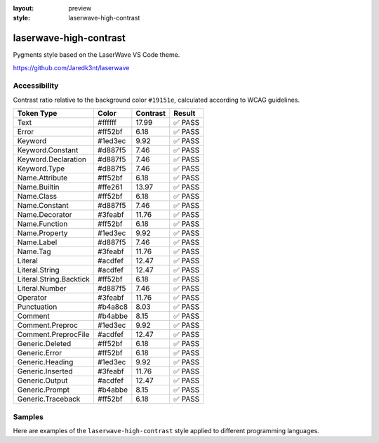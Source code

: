 :layout: preview
:style: laserwave-high-contrast

laserwave-high-contrast
=======================

Pygments style based on the LaserWave VS Code theme.

https://github.com/Jaredk3nt/laserwave

Accessibility
-------------

Contrast ratio relative to the background color ``#19151e``,
calculated according to WCAG guidelines.

=======================  =======  ========  ======
Token Type               Color    Contrast  Result
=======================  =======  ========  ======
Text                     #ffffff  17.99     ✅ PASS
Error                    #ff52bf  6.18      ✅ PASS
Keyword                  #1ed3ec  9.92      ✅ PASS
Keyword.Constant         #d887f5  7.46      ✅ PASS
Keyword.Declaration      #d887f5  7.46      ✅ PASS
Keyword.Type             #d887f5  7.46      ✅ PASS
Name.Attribute           #ff52bf  6.18      ✅ PASS
Name.Builtin             #ffe261  13.97     ✅ PASS
Name.Class               #ff52bf  6.18      ✅ PASS
Name.Constant            #d887f5  7.46      ✅ PASS
Name.Decorator           #3feabf  11.76     ✅ PASS
Name.Function            #ff52bf  6.18      ✅ PASS
Name.Property            #1ed3ec  9.92      ✅ PASS
Name.Label               #d887f5  7.46      ✅ PASS
Name.Tag                 #3feabf  11.76     ✅ PASS
Literal                  #acdfef  12.47     ✅ PASS
Literal.String           #acdfef  12.47     ✅ PASS
Literal.String.Backtick  #ff52bf  6.18      ✅ PASS
Literal.Number           #d887f5  7.46      ✅ PASS
Operator                 #3feabf  11.76     ✅ PASS
Punctuation              #b4a8c8  8.03      ✅ PASS
Comment                  #b4abbe  8.15      ✅ PASS
Comment.Preproc          #1ed3ec  9.92      ✅ PASS
Comment.PreprocFile      #acdfef  12.47     ✅ PASS
Generic.Deleted          #ff52bf  6.18      ✅ PASS
Generic.Error            #ff52bf  6.18      ✅ PASS
Generic.Heading          #1ed3ec  9.92      ✅ PASS
Generic.Inserted         #3feabf  11.76     ✅ PASS
Generic.Output           #acdfef  12.47     ✅ PASS
Generic.Prompt           #b4abbe  8.15      ✅ PASS
Generic.Traceback        #ff52bf  6.18      ✅ PASS
=======================  =======  ========  ======

Samples
-------

Here are examples of the ``laserwave-high-contrast`` style applied to different programming languages.

.. raw:: html
    :class: samples
    :file: ../_templates/preview.html

